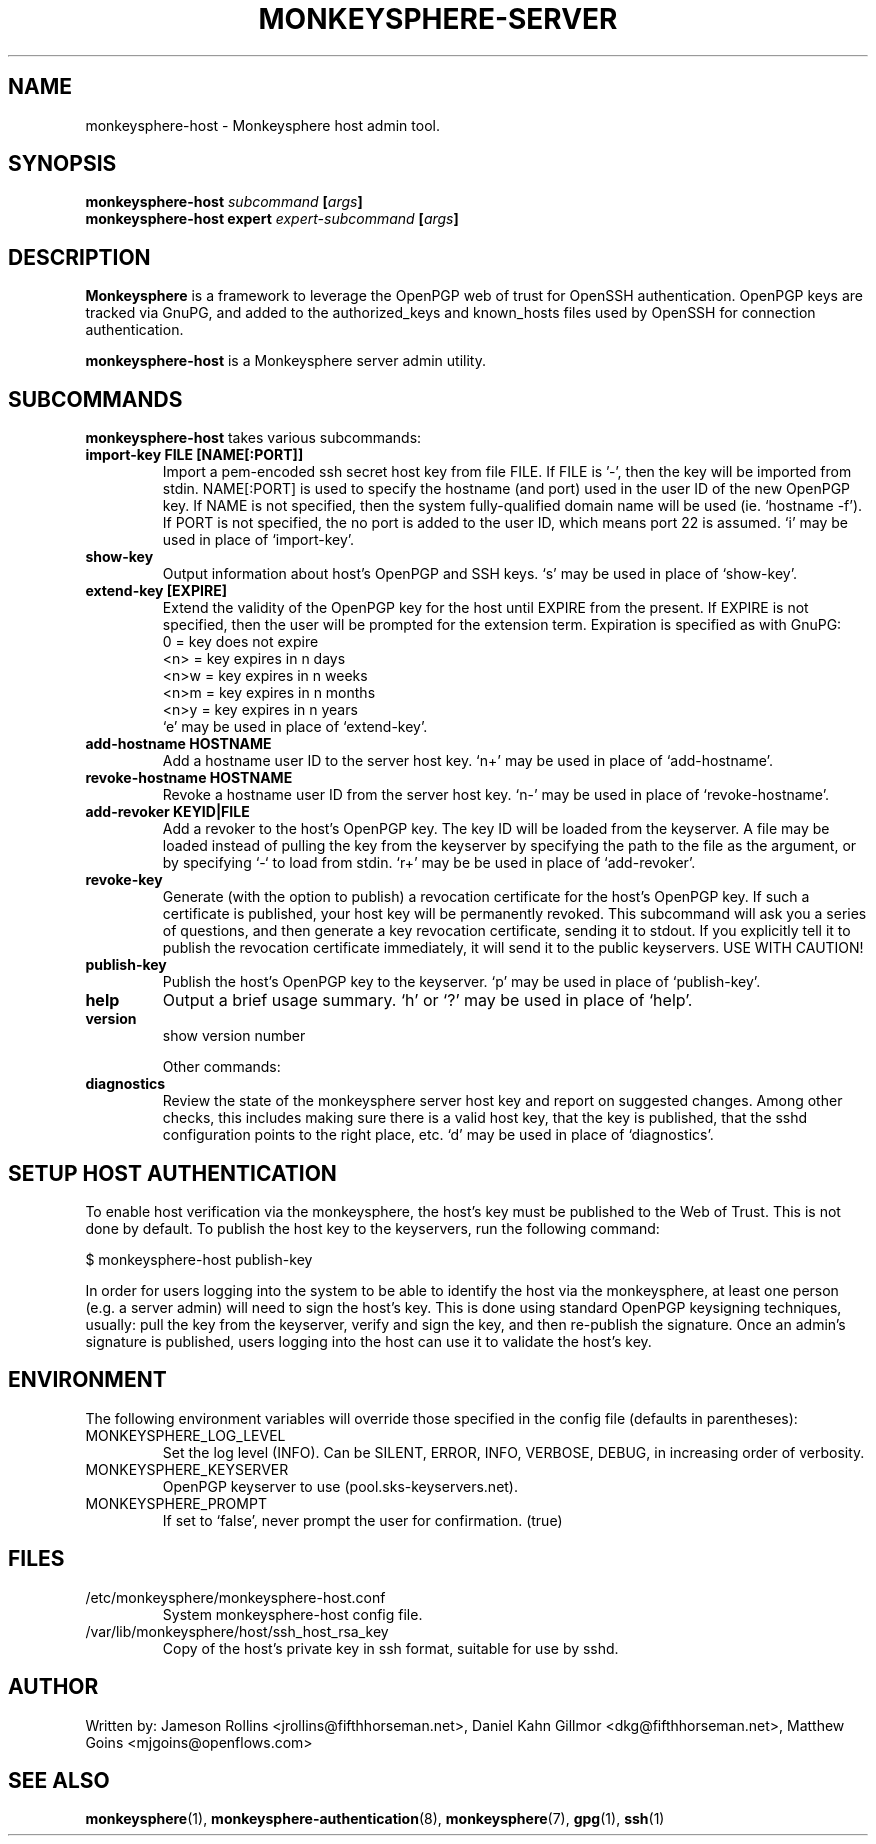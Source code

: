 .TH MONKEYSPHERE-SERVER "8" "June 2008" "monkeysphere" "User Commands"

.SH NAME

monkeysphere-host \- Monkeysphere host admin tool.

.SH SYNOPSIS

.B monkeysphere-host \fIsubcommand\fP [\fIargs\fP]
.br
.B monkeysphere-host expert \fIexpert-subcommand\fP [\fIargs\fP]

.SH DESCRIPTION

\fBMonkeysphere\fP is a framework to leverage the OpenPGP web of trust
for OpenSSH authentication.  OpenPGP keys are tracked via GnuPG, and
added to the authorized_keys and known_hosts files used by OpenSSH for
connection authentication.

\fBmonkeysphere-host\fP is a Monkeysphere server admin utility.

.SH SUBCOMMANDS

\fBmonkeysphere-host\fP takes various subcommands:
.TP
.B import-key FILE [NAME[:PORT]]
Import a pem-encoded ssh secret host key from file FILE.  If FILE
is '-', then the key will be imported from stdin.  NAME[:PORT] is used
to specify the hostname (and port) used in the user ID of the new
OpenPGP key.  If NAME is not specified, then the system
fully-qualified domain name will be used (ie. `hostname -f').  If PORT
is not specified, the no port is added to the user ID, which means
port 22 is assumed.  `i' may be used in place of `import-key'.
.TP
.B show-key
Output information about host's OpenPGP and SSH keys.  `s' may be used
in place of `show-key'.
.TP
.B extend-key [EXPIRE]
Extend the validity of the OpenPGP key for the host until EXPIRE from
the present.  If EXPIRE is not specified, then the user will be
prompted for the extension term.  Expiration is specified as with
GnuPG:
.nf
         0 = key does not expire
      <n>  = key expires in n days
      <n>w = key expires in n weeks
      <n>m = key expires in n months
      <n>y = key expires in n years
.fi
`e' may be used in place of `extend-key'.
.TP
.B add-hostname HOSTNAME
Add a hostname user ID to the server host key.  `n+' may be used in
place of `add-hostname'.
.TP
.B revoke-hostname HOSTNAME
Revoke a hostname user ID from the server host key.  `n-' may be used
in place of `revoke-hostname'.
.TP
.B add-revoker KEYID|FILE
Add a revoker to the host's OpenPGP key.  The key ID will be loaded
from the keyserver.  A file may be loaded instead of pulling the key
from the keyserver by specifying the path to the file as the argument,
or by specifying `-` to load from stdin.  `r+' may be be used in place
of `add-revoker'.
.TP
.B revoke-key
Generate (with the option to publish) a revocation certificate for the
host's OpenPGP key.  If such a certificate is published, your host key
will be permanently revoked.  This subcommand will ask you a series of
questions, and then generate a key revocation certificate, sending it
to stdout.  If you explicitly tell it to publish the revocation
certificate immediately, it will send it to the public keyservers.
USE WITH CAUTION!
.TP
.B publish-key
Publish the host's OpenPGP key to the keyserver.  `p' may be used in
place of `publish-key'.
.TP
.B help
Output a brief usage summary.  `h' or `?' may be used in place of
`help'.
.TP
.B version
show version number


Other commands:
.TP
.B diagnostics
Review the state of the monkeysphere server host key and report on
suggested changes.  Among other checks, this includes making sure
there is a valid host key, that the key is published, that the sshd
configuration points to the right place, etc.  `d' may be used in
place of `diagnostics'.

.SH SETUP HOST AUTHENTICATION

To enable host verification via the monkeysphere, the host's key must
be published to the Web of Trust.  This is not done by default.  To
publish the host key to the keyservers, run the following command:

$ monkeysphere-host publish-key

In order for users logging into the system to be able to identify the
host via the monkeysphere, at least one person (e.g. a server admin)
will need to sign the host's key.  This is done using standard OpenPGP
keysigning techniques, usually: pull the key from the keyserver,
verify and sign the key, and then re-publish the signature.  Once an
admin's signature is published, users logging into the host can use it
to validate the host's key.

.SH ENVIRONMENT

The following environment variables will override those specified in
the config file (defaults in parentheses):
.TP
MONKEYSPHERE_LOG_LEVEL
Set the log level (INFO).  Can be SILENT, ERROR, INFO, VERBOSE, DEBUG, in
increasing order of verbosity.
.TP
MONKEYSPHERE_KEYSERVER
OpenPGP keyserver to use (pool.sks-keyservers.net).
.TP
MONKEYSPHERE_PROMPT
If set to `false', never prompt the user for confirmation. (true)


.SH FILES

.TP
/etc/monkeysphere/monkeysphere-host.conf
System monkeysphere-host config file.
.TP
/var/lib/monkeysphere/host/ssh_host_rsa_key
Copy of the host's private key in ssh format, suitable for use by
sshd.

.SH AUTHOR

Written by:
Jameson Rollins <jrollins@fifthhorseman.net>,
Daniel Kahn Gillmor <dkg@fifthhorseman.net>,
Matthew Goins <mjgoins@openflows.com>

.SH SEE ALSO

.BR monkeysphere (1),
.BR monkeysphere-authentication (8),
.BR monkeysphere (7),
.BR gpg (1),
.BR ssh (1)
